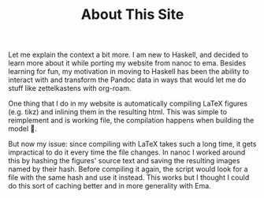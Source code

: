 :PROPERTIES:
:ID:       0f3ca58f-77ba-4c59-8a6f-985ceb05705d
:END:
#+TITLE: About This Site

Let me explain the context a bit more. I am new to Haskell, and decided to learn
more about it while porting my website from nanoc to ema. Besides learning for
fun, my motivation in moving to Haskell has been the ability to interact with
and transform the Pandoc data in ways that would let me do stuff like
zettelkastens with org-roam.

One thing that I do in my website is automatically compiling LaTeX figures (e.g.
tikz) and inlining them in the resulting html. This was simple to reimplement
and is working file, the compilation happens when building the model 🙂.

But now my issue: since compiling with LaTeX takes such a long time, it gets
impractical to do it every time the file changes. In nanoc I worked around this
by hashing the figures' source text and saving the resulting images named by
their hash. Before compiling it again, the script would look for a file with the
same hash and use it instead. This works but I thought I could do this sort of
caching better and in more generality with Ema.


